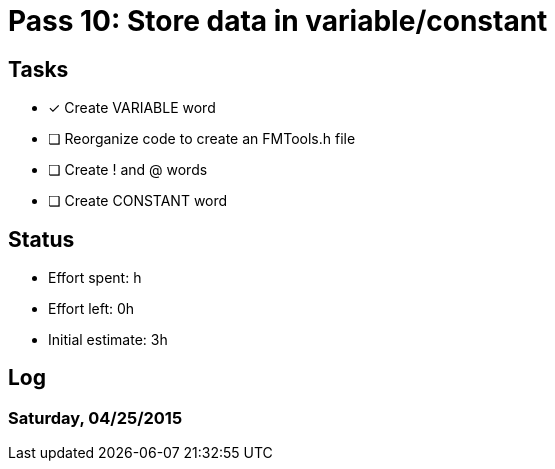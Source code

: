= Pass 10: Store data in variable/constant


== Tasks
- [x] Create VARIABLE word
- [ ] Reorganize code to create an FMTools.h file
- [ ] Create ! and @ words
- [ ] Create CONSTANT word



== Status
- Effort spent: h
- Effort left: 0h
- Initial estimate: 3h

== Log

=== Saturday, 04/25/2015
